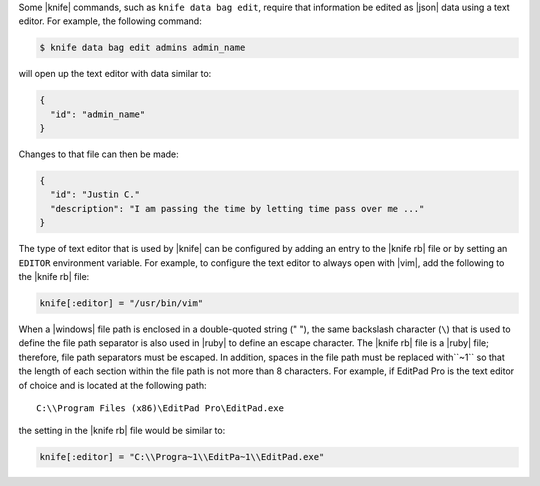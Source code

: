 .. This is an included how-to. 


Some |knife| commands, such as ``knife data bag edit``, require that information be edited as |json| data using a text editor. For example, the following command:

.. code-block:: bash

   $ knife data bag edit admins admin_name

will open up the text editor with data similar to:

.. code-block:: javascript

   {
     "id": "admin_name"
   }

Changes to that file can then be made:

.. code-block:: javascript

   {
     "id": "Justin C."
     "description": "I am passing the time by letting time pass over me ..."
   }

The type of text editor that is used by |knife| can be configured by adding an entry to the |knife rb| file or by setting an ``EDITOR`` environment variable. For example, to configure the text editor to always open with |vim|, add the following to the |knife rb| file:

.. code-block:: ruby

   knife[:editor] = "/usr/bin/vim"

When a |windows| file path is enclosed in a double-quoted string (" "), the same backslash character (``\``) that is used to define the file path separator is also used in |ruby| to define an escape character. The |knife rb| file is a |ruby| file; therefore, file path separators must be escaped. In addition, spaces in the file path must be replaced with``~1`` so that the length of each section within the file path is not more than 8 characters. For example, if EditPad Pro is the text editor of choice and is located at the following path::

   C:\\Program Files (x86)\EditPad Pro\EditPad.exe

the setting in the |knife rb| file would be similar to:

.. code-block:: ruby

   knife[:editor] = "C:\\Progra~1\\EditPa~1\\EditPad.exe"
